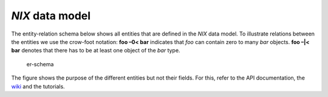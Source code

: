 *NIX* data model
================

The entity-relation schema below shows all entities that are defined in
the *NIX* data model. To illustrate relations between the entities we
use the crow-foot notation: **foo –0< bar** indicates that *foo* can
contain zero to many *bar* objects. **foo –|< bar** denotes that there
has to be at least one object of the *bar* type.

.. figure:: ./images/data_model_brief.png
   :alt: NIX data model

   er-schema

The figure shows the purpose of the different entities but not their
fields. For this, refer to the API documentation, the
`wiki <https://github.com/G-Node/nix/wiki>`__ and the tutorials.
